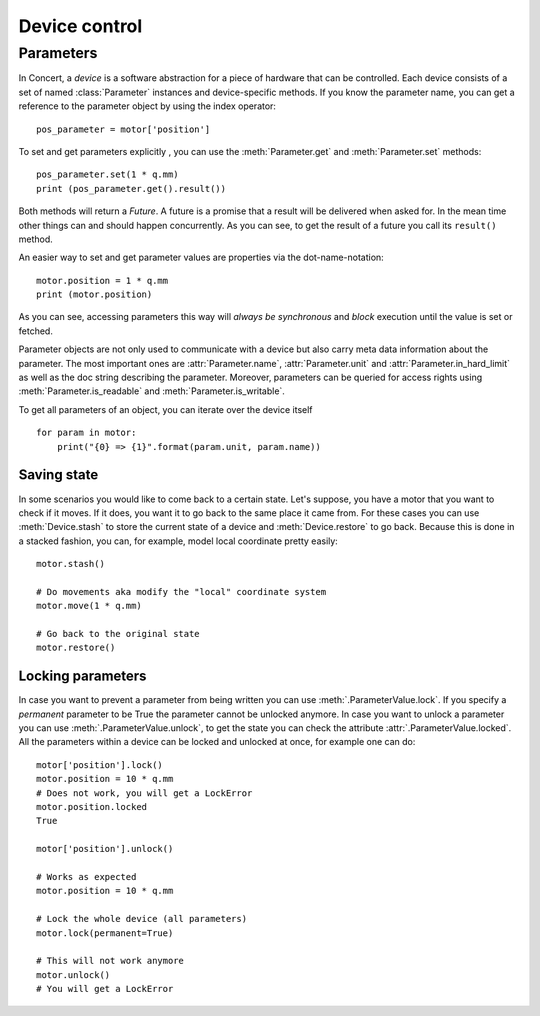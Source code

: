 .. _controlling-devices:

==============
Device control
==============

Parameters
==========

In Concert, a *device* is a software abstraction for a piece of hardware that
can be controlled. Each device consists of a set of named :class:`Parameter`
instances and device-specific methods. If you know the parameter name, you can
get a reference to the parameter object by using the index operator::

    pos_parameter = motor['position']

To set and get parameters explicitly , you can use the :meth:`Parameter.get`
and :meth:`Parameter.set` methods::

    pos_parameter.set(1 * q.mm)
    print (pos_parameter.get().result())

Both methods will return a *Future*. A future is a promise that a result will
be delivered when asked for. In the mean time other things can and should
happen concurrently. As you can see, to get the result of a future you call its
``result()`` method.

An easier way to set and get parameter values are properties via the
dot-name-notation::

    motor.position = 1 * q.mm
    print (motor.position)

As you can see, accessing parameters this way will *always be synchronous* and
*block* execution until the value is set or fetched.

Parameter objects are not only used to communicate with a device but also carry
meta data information about the parameter. The most important ones are
:attr:`Parameter.name`, :attr:`Parameter.unit` and
:attr:`Parameter.in_hard_limit` as well as the doc string describing the
parameter. Moreover, parameters can be queried for access rights using
:meth:`Parameter.is_readable` and :meth:`Parameter.is_writable`.

To get all parameters of an object, you can iterate over the device itself ::

    for param in motor:
        print("{0} => {1}".format(param.unit, param.name))

Saving state
------------

In some scenarios you would like to come back to a certain state. Let's suppose,
you have a motor that you want to check if it moves. If it does, you want it to
go back to the same place it came from. For these cases you can use
:meth:`Device.stash` to store the current state of a device and
:meth:`Device.restore` to go back. Because this is done in a stacked fashion,
you can, for example, model local coordinate pretty easily::

   motor.stash()

   # Do movements aka modify the "local" coordinate system
   motor.move(1 * q.mm)

   # Go back to the original state
   motor.restore()


Locking parameters
------------------

In case you want to prevent a parameter from being written you can use
:meth:`.ParameterValue.lock`. If you specify a *permanent* parameter to be True
the parameter cannot be unlocked anymore. In case you want to unlock
a parameter you can use :meth:`.ParameterValue.unlock`, to get the state
you can check the attribute :attr:`.ParameterValue.locked`. All the
parameters within a device can be locked and unlocked at once, for example
one can do::

    motor['position'].lock()
    motor.position = 10 * q.mm
    # Does not work, you will get a LockError
    motor.position.locked
    True

    motor['position'].unlock()

    # Works as expected
    motor.position = 10 * q.mm

    # Lock the whole device (all parameters)
    motor.lock(permanent=True)

    # This will not work anymore
    motor.unlock()
    # You will get a LockError
